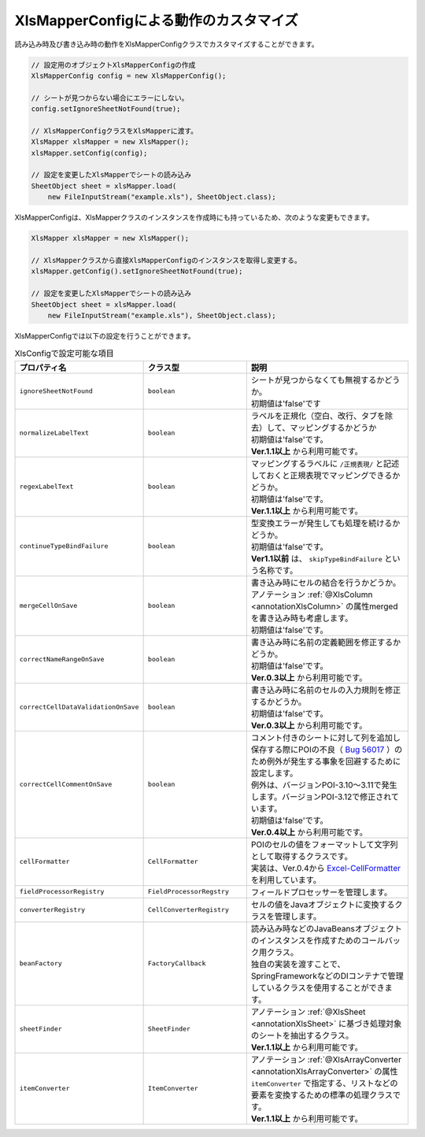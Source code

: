 --------------------------------------------------------
XlsMapperConfigによる動作のカスタマイズ
--------------------------------------------------------


読み込み時及び書き込み時の動作をXlsMapperConfigクラスでカスタマイズすることができます。

.. sourcecode:: java
    
    // 設定用のオブジェクトXlsMapperConfigの作成
    XlsMapperConfig config = new XlsMapperConfig();
    
    // シートが見つからない場合にエラーにしない。
    config.setIgnoreSheetNotFound(true);
    
    // XlsMapperConfigクラスをXlsMapperに渡す。
    XlsMapper xlsMapper = new XlsMapper();
    xlsMapper.setConfig(config);
    
    // 設定を変更したXlsMapperでシートの読み込み
    SheetObject sheet = xlsMapper.load(
        new FileInputStream("example.xls"), SheetObject.class);


XlsMapperConfigは、XlsMapperクラスのインスタンスを作成時にも持っているため、次のような変更もできます。

.. sourcecode:: java
    
    XlsMapper xlsMapper = new XlsMapper();
    
    // XlsMapperクラスから直接XlsMapperConfigのインスタンスを取得し変更する。
    xlsMapper.getConfig().setIgnoreSheetNotFound(true);
    
    // 設定を変更したXlsMapperでシートの読み込み
    SheetObject sheet = xlsMapper.load(
        new FileInputStream("example.xls"), SheetObject.class);

XlsMapperConfigでは以下の設定を行うことができます。

.. list-table:: XlsConfigで設定可能な項目
   :widths: 20 30 50
   :header-rows: 1
   
   * - プロパティ名
     - クラス型
     - 説明
   
   * - ``ignoreSheetNotFound``
     - ``boolean``
     - | シートが見つからなくても無視するかどうか。
       | 初期値は'false'です
   
   * - ``normalizeLabelText``
     - ``boolean``
     - | ラベルを正規化（空白、改行、タブを除去）して、マッピングするかどうか
       | 初期値は'false'です。
       | **Ver.1.1以上** から利用可能です。
   
   * - ``regexLabelText``
     - ``boolean``
     - | マッピングするラベルに ``/正規表現/`` と記述しておくと正規表現でマッピングできるかどうか。
       | 初期値は'false'です。
       | **Ver.1.1以上** から利用可能です。
   
   * - ``continueTypeBindFailure``
     - ``boolean``
     - | 型変換エラーが発生しても処理を続けるかどうか。
       | 初期値は'false'です。
       | **Ver1.1以前** は、 ``skipTypeBindFailure`` という名称です。
   
   * - ``mergeCellOnSave``
     - ``boolean``
     - | 書き込み時にセルの結合を行うかどうか。
       | アノテーション :ref:`@XlsColumn <annotationXlsColumn>` の属性mergedを書き込み時も考慮します。
       | 初期値は'false'です。
   
   * - ``correctNameRangeOnSave``
     - ``boolean``
     - | 書き込み時に名前の定義範囲を修正するかどうか。
       | 初期値は'false'です。
       | **Ver.0.3以上** から利用可能です。
   
   * - ``correctCellDataValidationOnSave``
     - ``boolean``
     - | 書き込み時に名前のセルの入力規則を修正するかどうか。
       | 初期値は'false'です。
       | **Ver.0.3以上** から利用可能です。
   
   * - ``correctCellCommentOnSave``
     - ``boolean``
     - | コメント付きのシートに対して列を追加し保存する際にPOIの不良（ `Bug 56017 <https://bz.apache.org/bugzilla/show_bug.cgi?id=56017>`_ ）のため例外が発生する事象を回避するために設定します。
       | 例外は、バージョンPOI-3.10～3.11で発生します。バージョンPOI-3.12で修正されています。
       | 初期値は'false'です。
       | **Ver.0.4以上** から利用可能です。
   
   * - ``cellFormatter``
     - ``CellFormatter``
     - | POIのセルの値をフォーマットして文字列として取得するクラスです。
       | 実装は、Ver.0.4から `Excel-CellFormatter <https://github.com/mygreen/excel-cellformatter>`_ を利用しています。
   
   * - ``fieldProcessorRegistry``
     - ``FieldProcessorRegstry``
     - | フィールドプロセッサーを管理します。
   
   * - ``converterRegistry``
     - ``CellConverterRegistry``
     - | セルの値をJavaオブジェクトに変換するクラスを管理します。
   
   * - ``beanFactory``
     - ``FactoryCallback``
     - | 読み込み時などのJavaBeansオブジェクトのインスタンスを作成すためのコールバック用クラス。
       | 独自の実装を渡すことで、SpringFrameworkなどのDIコンテナで管理しているクラスを使用することができます。
       
   * - ``sheetFinder``
     - ``SheetFinder``
     - | アノテーション :ref:`@XlsSheet <annotationXlsSheet>` に基づき処理対象のシートを抽出するクラス。
       | **Ver.1.1以上** から利用可能です。
   
   * - ``itemConverter``
     - ``ItemConverter``
     - | アノテーション :ref:`@XlsArrayConverter <annotationXlsArrayConverter>` の属性 ``itemConverter`` で指定する、リストなどの要素を変換するための標準の処理クラスです。
       | **Ver.1.1以上** から利用可能です。



